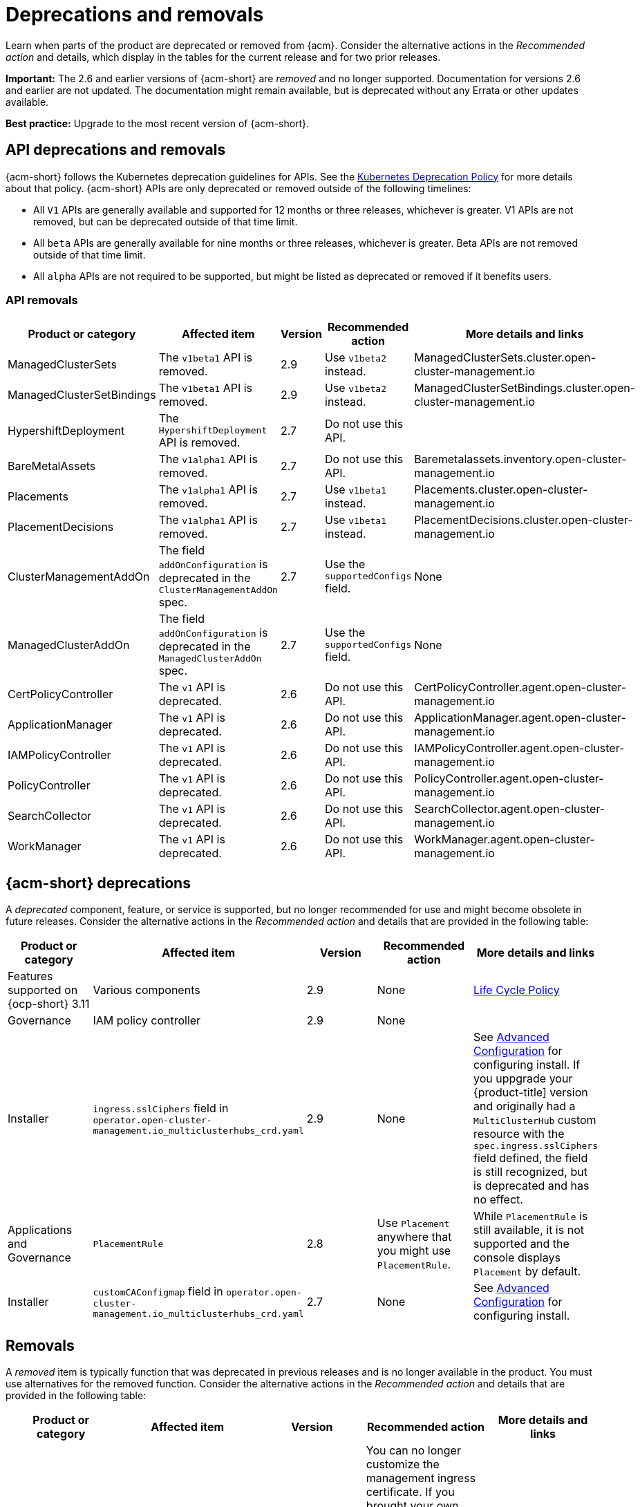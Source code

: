 
[#deprecations-removals]
= Deprecations and removals

Learn when parts of the product are deprecated or removed from {acm}. Consider the alternative actions in the _Recommended action_ and details, which display in the tables for the current release and for two prior releases.

*Important:* The 2.6 and earlier versions of {acm-short} are _removed_ and no longer supported. Documentation for versions 2.6 and earlier are not updated. The documentation might remain available, but is deprecated without any Errata or other updates available.

*Best practice:* Upgrade to the most recent version of {acm-short}.

[#api-deprecations-info]
== API deprecations and removals

{acm-short} follows the Kubernetes deprecation guidelines for APIs. See the link:https://kubernetes.io/docs/reference/using-api/deprecation-policy/[Kubernetes Deprecation Policy] for more details about that policy. {acm-short} APIs are only deprecated or removed outside of the following timelines:
  
  - All `V1` APIs are generally available and supported for 12 months or three releases, whichever is greater. V1 APIs are not removed, but can be deprecated outside of that time limit.
  - All `beta` APIs are generally available for nine months or three releases, whichever is greater. Beta APIs are not removed outside of that time limit.
  - All `alpha` APIs are not required to be supported, but might be listed as deprecated or removed if it benefits users.

[#api-removals]
=== API removals

|===
| Product or category | Affected item | Version | Recommended action | More details and links

| ManagedClusterSets
| The `v1beta1` API is removed.
| 2.9
| Use `v1beta2` instead.
| ManagedClusterSets.cluster.open-cluster-management.io

| ManagedClusterSetBindings
| The `v1beta1` API is removed.
| 2.9
| Use `v1beta2` instead.
| ManagedClusterSetBindings.cluster.open-cluster-management.io

| HypershiftDeployment
| The `HypershiftDeployment` API is removed.
| 2.7
| Do not use this API.
| 

| BareMetalAssets
| The `v1alpha1` API is removed.
| 2.7
| Do not use this API.
| Baremetalassets.inventory.open-cluster-management.io

| Placements
| The `v1alpha1` API is removed.
| 2.7
| Use `v1beta1` instead.
| Placements.cluster.open-cluster-management.io

| PlacementDecisions
| The `v1alpha1` API is removed.
| 2.7
| Use `v1beta1` instead.
| PlacementDecisions.cluster.open-cluster-management.io

| ClusterManagementAddOn
| The field `addOnConfiguration` is deprecated in the `ClusterManagementAddOn` spec.  
| 2.7 
| Use the `supportedConfigs` field. 
| None

| ManagedClusterAddOn
| The field `addOnConfiguration` is deprecated in the `ManagedClusterAddOn` spec.  
| 2.7 
| Use the `supportedConfigs` field. 
| None

| CertPolicyController
| The `v1` API is deprecated. 
| 2.6 
| Do not use this API. 
| CertPolicyController.agent.open-cluster-management.io

| ApplicationManager
| The `v1` API is deprecated. 
| 2.6 
| Do not use this API. 
| ApplicationManager.agent.open-cluster-management.io

| IAMPolicyController
| The `v1` API is deprecated. 
| 2.6 
| Do not use this API.
| IAMPolicyController.agent.open-cluster-management.io

| PolicyController
| The `v1` API is deprecated. 
| 2.6 
| Do not use this API. 
| PolicyController.agent.open-cluster-management.io

| SearchCollector
| The `v1` API is deprecated. 
| 2.6 
| Do not use this API. 
| SearchCollector.agent.open-cluster-management.io

| WorkManager
| The `v1` API is deprecated. 
| 2.6 
| Do not use this API. 
| WorkManager.agent.open-cluster-management.io

|===


[#deprecations]
== {acm-short} deprecations

A _deprecated_ component, feature, or service is supported, but no longer recommended for use and might become obsolete in future releases. Consider the alternative actions in the _Recommended action_ and details that are provided in the following table:

|===
| Product or category | Affected item | Version | Recommended action | More details and links

| Features supported on {ocp-short} 3.11
| Various components
| 2.9
| None
| link:https://access.redhat.com/support/policy/updates/openshift[Life Cycle Policy]

| Governance
| IAM policy controller
| 2.9
| None
| 

| Installer
| `ingress.sslCiphers` field in `operator.open-cluster-management.io_multiclusterhubs_crd.yaml`
| 2.9
| None
| See link:../install/adv_config_install.adoc[Advanced Configuration] for configuring install. If you uppgrade your {product-title] version and originally had a `MultiClusterHub` custom resource with the `spec.ingress.sslCiphers` field defined, the field is still recognized, but is deprecated and has no effect.

| Applications and Governance
| `PlacementRule`
| 2.8
| Use `Placement` anywhere that you might use `PlacementRule`.
| While `PlacementRule` is still available, it is not supported and the console displays `Placement` by default.

| Installer
| `customCAConfigmap` field in `operator.open-cluster-management.io_multiclusterhubs_crd.yaml`
| 2.7
| None
| See link:../install/adv_config_install.adoc[Advanced Configuration] for configuring install.
|===

[#removals]
== Removals

A _removed_ item is typically function that was deprecated in previous releases and is no longer available in the product. You must use alternatives for the removed function. Consider the alternative actions in the _Recommended action_ and details that are provided in the following table:

|===
|Product or category | Affected item | Version | Recommended action | More details and links

| Governance
| The management ingress used in previous releases is removed.
| 2.7
| You can no longer customize the management ingress certificate. If you brought your own certificates to use with the management ingress, you must remove the certificates by using the following command: `oc -n open-cluster-management delete secret byo-ca-cert byo-ingress-tls-secret`
| None

| Search
| `SearchCustomizations.open-cluster-management.io` custom resource definition is removed.
| 2.7
| Use `search.open-cluster-management.io/v1alpha1` to customize search.
| None

| Search
| RedisGraph was replaced by PostgreSQL as the internal database.
| 2.7
| No change required. 
| The search component is reimplemented by using PostgreSQL as the internal database.

| Console
| Standalone web console
| 2.7
| Use the integrated web console.
| See link:../console/console_access.adoc#accessing-your-console[Accessing your console] for more information.

| Governance
| Integrity shield (Technology Preview)
| 2.7
| You can continue to use Integrity shield as a community-provided signing solution. For more details, see the Integrity Shield documentation, link:https://github.com/stolostron/integrity-shield/blob/master/docs/ACM/README_GETTING_STARTED.md[Getting Started documentation].
| None

| Governance
| Integrity shield (Technology Preview)
| 2.7
| None
| You can continue to use Integrity shield as a community-provided signing solution. For more details, see the Integrity Shield documentation, link:https://github.com/stolostron/integrity-shield/blob/master/docs/ACM/README_GETTING_STARTED.md[Getting Started documentation].

| Clusters
| Configuring a Red Hat Ansible job using labels
| 2.6
| Configure the Red Hat Ansible job by using the console.
| See link:../clusters/cluster_lifecycle/ansible_config_cluster.adoc#ansible-template-run-cluster-console[Configuring an Automation template to run on a cluster by using the console] for more information.

| Clusters
| Cluster creation using bare metal assets
| 2.6
| Create an infrastructure environment with the console
| See link:../clusters/cluster_lifecycle/create_cluster_on_prem.adoc#creating-a-cluster-on-premises[Creating a cluster in an on-premises environment] for the proceding process.

| Add-on operator
| Installation of built-in managed cluster add-ons
| 2.6
| None
| None

| Governance
| Custom policy controller
| 2.6
| No action is required
| None

| Governance
| The unused `LabelSelector` parameter is removed from the configuration policy.
| 2.6
| None
| See the link:../governance/config_policy_ctrl.adoc#kubernetes-config-policy-controller[Kubernetes configuration policy controller] documentation.

| Governance
| Custom policy controller
| 2.6
| No action is required
| None

| Governance
| The unused `LabelSelector` parameter is removed from the configuration policy.
| 2.6
| None
| See the link:../governance/config_policy_ctrl.adoc#kubernetes-config-policy-controller[Kubernetes configuration policy controller] documentation.

|===
